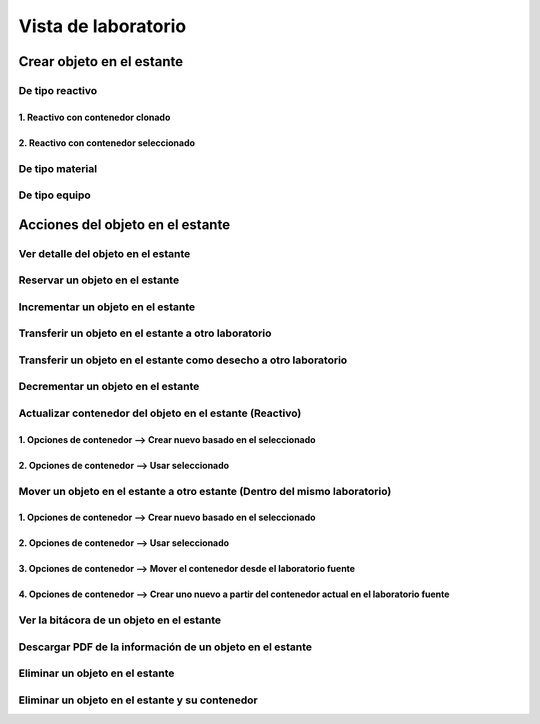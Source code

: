 Vista de laboratorio
*****************************

Crear objeto en el estante
================================

De tipo reactivo
---------------------

1. Reactivo con contenedor clonado
^^^^^^^^^^^^^^^^^^^^^^^^^^^^^^^^^^^^^^^^^^

.. image:: ../_static/gif/create_shelfobject_reactive_with_clone_container.gif
   :height: 380
   :width: 720


2. Reactivo con contenedor seleccionado
^^^^^^^^^^^^^^^^^^^^^^^^^^^^^^^^^^^^^^^^^^^^

.. image:: ../_static/gif/create_shelfobject_reactive_with_use_selected_container.gif
   :height: 380
   :width: 720


De tipo material
---------------------

.. image:: ../_static/gif/create_shelfobject_material.gif
   :height: 380
   :width: 720


De tipo equipo
---------------------

.. image:: ../_static/gif/create_shelfobject_equipment.gif
   :height: 380
   :width: 720



Acciones del objeto en el estante
======================================

Ver detalle del objeto en el estante
-----------------------------------------------

.. image:: ../_static/gif/view_shelfobject_detail.gif
   :height: 380
   :width: 720



Reservar un objeto en el estante
-----------------------------------------------

.. image:: ../_static/gif/reserve_shelfobject.gif
   :height: 380
   :width: 720


Incrementar un objeto en el estante
-----------------------------------------------

.. image:: ../_static/gif/increase_shelfobject.gif
   :height: 380
   :width: 720


Transferir un objeto en el estante a otro laboratorio
------------------------------------------------------------

.. image:: ../_static/gif/transfer_out_shelfobject.gif
   :height: 380
   :width: 720


Transferir un objeto en el estante como desecho a otro laboratorio
--------------------------------------------------------------------------

.. image:: ../_static/gif/transfer_out_shelfobject_refuse.gif
   :height: 380
   :width: 720


Decrementar un objeto en el estante
------------------------------------------

.. image:: ../_static/gif/decrease_shelfobject.gif
   :height: 380
   :width: 720


Actualizar contenedor del objeto en el estante (Reactivo)
-------------------------------------------------------------------------


1. Opciones de contenedor --> Crear nuevo basado en el seleccionado
^^^^^^^^^^^^^^^^^^^^^^^^^^^^^^^^^^^^^^^^^^^^^^^^^^^^^^^^^^^^^^^^^^^^^^^^^^^^

.. image:: ../_static/gif/manage_shelfobject_container_clone.gif
   :height: 380
   :width: 720


2. Opciones de contenedor --> Usar seleccionado
^^^^^^^^^^^^^^^^^^^^^^^^^^^^^^^^^^^^^^^^^^^^^^^^^^^^^^^^^^^^^^^^^^^^^^^^^^^^

.. image:: ../_static/gif/manage_shelfobject_container_available.gif
   :height: 380
   :width: 720


Mover un objeto en el estante a otro estante (Dentro del mismo laboratorio)
---------------------------------------------------------------------------------------------

1. Opciones de contenedor --> Crear nuevo basado en el seleccionado
^^^^^^^^^^^^^^^^^^^^^^^^^^^^^^^^^^^^^^^^^^^^^^^^^^^^^^^^^^^^^^^^^^^^^^^^^^^^

.. image:: ../_static/gif/move_shelfobject_with_clone_container.gif
   :height: 380
   :width: 720


2. Opciones de contenedor --> Usar seleccionado
^^^^^^^^^^^^^^^^^^^^^^^^^^^^^^^^^^^^^^^^^^^^^^^^^^^^^^^^^^^^^^^^^^^^^^^^^^^^

.. image:: ../_static/gif/move_shelfobject_with_available_container.gif
   :height: 380
   :width: 720


3. Opciones de contenedor --> Mover el contenedor desde el laboratorio fuente
^^^^^^^^^^^^^^^^^^^^^^^^^^^^^^^^^^^^^^^^^^^^^^^^^^^^^^^^^^^^^^^^^^^^^^^^^^^^^^^^^^^^^^^^^^^^

.. image:: ../_static/gif/move_shelfobject_with_use_source_container.gif
   :height: 380
   :width: 720


4. Opciones de contenedor --> Crear uno nuevo a partir del contenedor actual en el laboratorio fuente
^^^^^^^^^^^^^^^^^^^^^^^^^^^^^^^^^^^^^^^^^^^^^^^^^^^^^^^^^^^^^^^^^^^^^^^^^^^^^^^^^^^^^^^^^^^^^^^^^^^^^^^^^^^^^^^^^^^^^^^

.. image:: ../_static/gif/move_shelfobject_with_new_based_source_container.gif
   :height: 380
   :width: 720


Ver la bitácora de un objeto en el estante
--------------------------------------------------------

.. image:: ../_static/gif/view_shelfobject_logs.gif
   :height: 380
   :width: 720


Descargar PDF de la información de un objeto en el estante
---------------------------------------------------------------------

.. image:: ../_static/gif/download_shelfobject_info.gif
   :height: 380
   :width: 720


Eliminar un objeto en el estante
---------------------------------------------------------------------

.. image:: ../_static/gif/delete_shelfobject.gif
   :height: 380
   :width: 720


Eliminar un objeto en el estante y su contenedor
---------------------------------------------------------------------

.. image:: ../_static/gif/delete_shelfobject_and_its_container.gif
   :height: 380
   :width: 720
